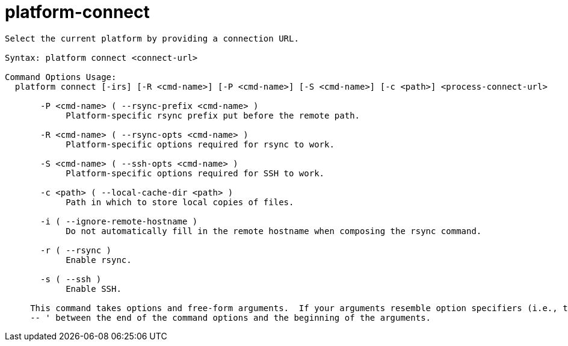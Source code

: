 = platform-connect

----
Select the current platform by providing a connection URL.

Syntax: platform connect <connect-url>

Command Options Usage:
  platform connect [-irs] [-R <cmd-name>] [-P <cmd-name>] [-S <cmd-name>] [-c <path>] <process-connect-url>

       -P <cmd-name> ( --rsync-prefix <cmd-name> )
            Platform-specific rsync prefix put before the remote path.

       -R <cmd-name> ( --rsync-opts <cmd-name> )
            Platform-specific options required for rsync to work.

       -S <cmd-name> ( --ssh-opts <cmd-name> )
            Platform-specific options required for SSH to work.

       -c <path> ( --local-cache-dir <path> )
            Path in which to store local copies of files.

       -i ( --ignore-remote-hostname )
            Do not automatically fill in the remote hostname when composing the rsync command.

       -r ( --rsync )
            Enable rsync.

       -s ( --ssh )
            Enable SSH.
     
     This command takes options and free-form arguments.  If your arguments resemble option specifiers (i.e., they start with a - or --), you must use '
     -- ' between the end of the command options and the beginning of the arguments.
----